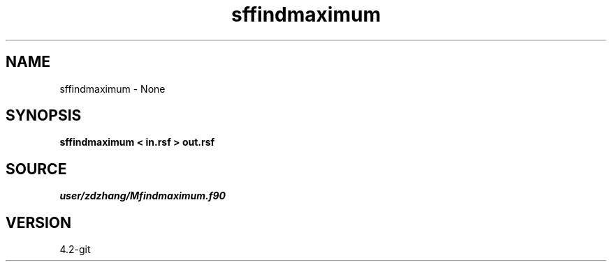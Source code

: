 .TH sffindmaximum 1  "APRIL 2023" Madagascar "Madagascar Manuals"
.SH NAME
sffindmaximum \- None
.SH SYNOPSIS
.B sffindmaximum < in.rsf > out.rsf
.SH SOURCE
.I user/zdzhang/Mfindmaximum.f90
.SH VERSION
4.2-git
